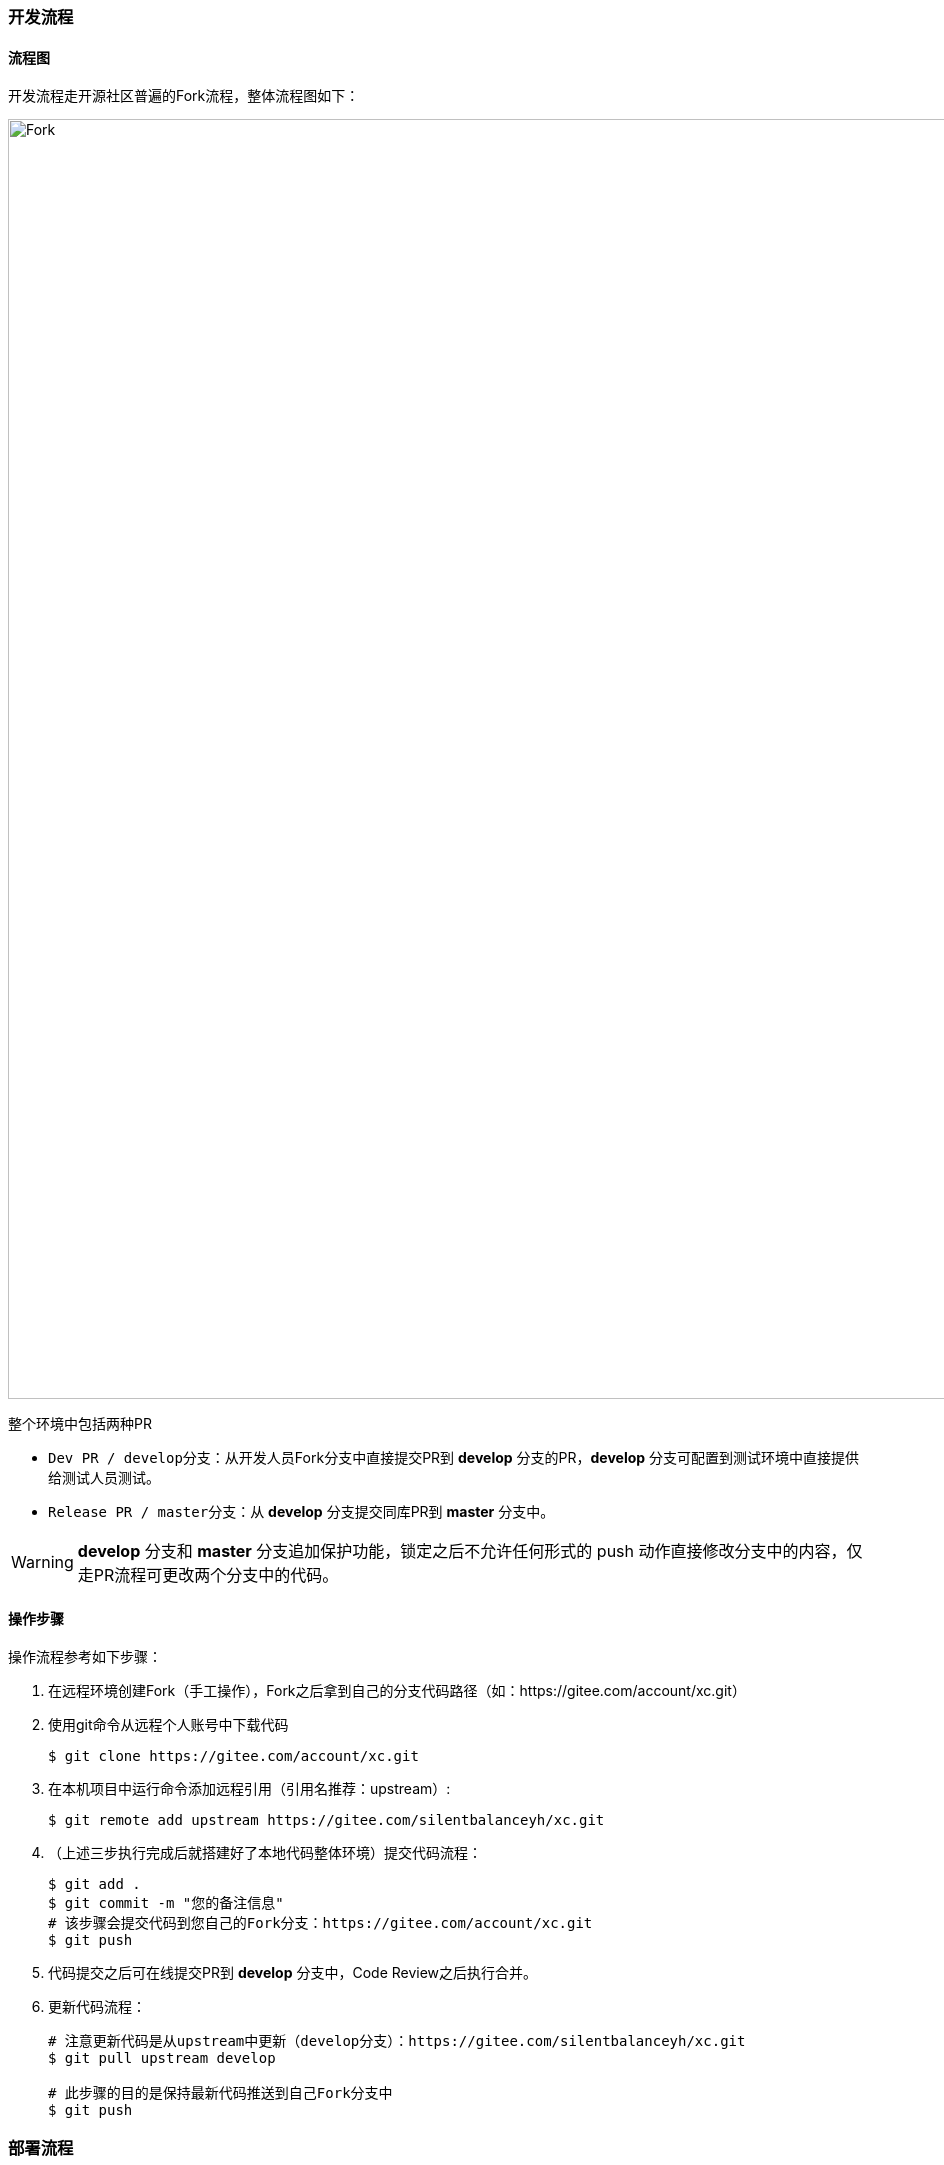 ifndef::imagesdir[:imagesdir: ../images]
:data-uri:

=== 开发流程

==== 流程图

开发流程走开源社区普遍的Fork流程，整体流程图如下：

image::workflow-fork.png[Fork,1280]

整个环境中包括两种PR

* `Dev PR / develop分支`：从开发人员Fork分支中直接提交PR到 *develop* 分支的PR，*develop* 分支可配置到测试环境中直接提供给测试人员测试。
* `Release PR / master分支`：从 *develop* 分支提交同库PR到 *master* 分支中。

[WARNING]
*develop* 分支和 *master* 分支追加保护功能，锁定之后不允许任何形式的 push 动作直接修改分支中的内容，仅走PR流程可更改两个分支中的代码。

==== 操作步骤

操作流程参考如下步骤：

1. 在远程环境创建Fork（手工操作），Fork之后拿到自己的分支代码路径（如：https://gitee.com/account/xc.git）

2. 使用git命令从远程个人账号中下载代码

+
--
[source,bash]
----
$ git clone https://gitee.com/account/xc.git
----
--

3. 在本机项目中运行命令添加远程引用（引用名推荐：upstream）:

+
--
[source,bash]
----
$ git remote add upstream https://gitee.com/silentbalanceyh/xc.git
----
--

4. （上述三步执行完成后就搭建好了本地代码整体环境）提交代码流程：

+
--
[source,bash]
----
$ git add .
$ git commit -m "您的备注信息"
# 该步骤会提交代码到您自己的Fork分支：https://gitee.com/account/xc.git
$ git push      
----
--

5. 代码提交之后可在线提交PR到 *develop* 分支中，Code Review之后执行合并。
6. 更新代码流程：

+
--
[source,bash]
----
# 注意更新代码是从upstream中更新（develop分支）：https://gitee.com/silentbalanceyh/xc.git
$ git pull upstream develop

# 此步骤的目的是保持最新代码推送到自己Fork分支中
$ git push 
----
--

=== 部署流程

==== 流程图

部署流程参考下图：

image::workflow-deploy.png[Fork,1280]


==== 关于IaC

[NOTE]
====
IaC，全称为Infrastructure As Code（*基础设施即代码*），该术语在基础设施自动化时经常听到，它优势如下：

1. 使用IaC，只需单击一下即可重新创建任何复杂的基础结构。
2. 可以以IaC的形式对基础结构状态执行 *版本控制*。
3. 以开发人员为中心的基础架构管理工作流程，和开发的应用程序一样，IaaC代码的标准做法是遵循所有标准编码实践（测试、审查等）。

整个工作流中同时使用ansible和terraform是不冲突的，前者负责 *配置管理*（应用配置管理），后者负责 *基础设施*（服务器、网络、虚拟机、数据库等），协同工作，再借用Jenkins工具做好DevOps的流水线工作，实现最终开发、测试、生产环境的自动化开发测试运维部署。
====

=== 发布管理
发布流程参考如下步骤：

==== 初始化数据库

[TIP]
====
如果新版本没有数据表结构的变化或者不需要清除数据，则不用进行 *初始化数据库* 的操作。
====

1. 拉取最新代码到本地，运行 *run-ansible.sh* 文件执行本地数据库初始化。
2. 将初始化完成的本地数据库导出（SQL格式，包含表和数据）。
3. 将导出的数据库SQL文件复制到 *ho-app/app@runtime/@backup* 文件夹内。
4. 修改 *ho-app/run-env.sh* 文件的 *DB_ENV、DB_PASSWORD、DB_HOST* 为发布的相关配置，参考如下：
+
--
[source,bash]
----
export DB_PASSWORD=*****
export DB_ENV=PROD
export DB_HOST=116.***.***.41
----
--
5. 修改 *init.database.sh、run-ansible.sh* 文件中关于连接数据库的相关信息为服务器数据库的相关配置，如 *数据库用户名、端口号* 等等。
6. 修改 *init.playbook.yml* ，将 *DB_HOST* 的值由 _ox.engine.cn_ 改为 _116.xxx.xxx.41_ (此为服务器IP地址或域名)。
7. 最后运行 *run-ansible.sh* 文件执行远程数据库初始化。

[TIP]
====
初始化成功的标志为远程数据库的表结构和数据与本地数据库保持一致。
====

==== 前端发布
1. 修改 *env.production* 文件：Z_ENDPOINT=http://116.xxx.xxx.41:7085。
2. 运行如下命令打包：
+
--
[source,bash]
----
yarn build
----
--
3. 复制 *build* 文件夹到服务器的如下两个目录（如有 *build* 文件请删除后再复制进去）：
* /usr/local/nginx/html
* /usr/local/share/nginx/html

[NOTE]
====
如果没有可视化的工具复制 *build* 文件夹，可参考下面的命令。
====
--
[source,bash]
----
# 先删除已经存在的build文件
cd /usr/local/nginx/html
sudo rm -rf build/
cd /usr/local/share/nginx/html
sudo rm -rf build/
# 复制build文件到指定路径（本机运行以下命令）
# 语法：scp [文件路径] [用户名]@[主机名]：[Linux目标路径]
scp -r /Users/dengchunmei/Desktop/XXX/hotel-ui/build root@116.xxx.xxx.41:/usr/local/nginx/html
scp -r /Users/dengchunmei/Desktop/XXX/hotel-ui/build root@116.xxx.xxx.41:/usr/local/share/nginx/html
----
--

==== 后端发布
1. 粘贴复制以下代码到 *ho-app目录的pom文件* 。
+
--
[source,xml]
----
   <!--                 docker打包部署插件       -->
            <plugin>
                <groupId>com.google.cloud.tools</groupId>
                <artifactId>jib-maven-plugin</artifactId>
                <version>3.3.1</version>
                <configuration>
                    <from>
                        <image>openjdk:17</image>
                    </from>
                    <to>
                        <image>registry.cn-hangzhou.aliyuncs.com/hotel-docker/hotel_docker</image>
                        <tags>
                            <tag>11.0</tag>
                        </tags>
                    </to>
                    <container>
                        <workingDirectory>/usr/local</workingDirectory>
                        <ports>
                            <port>7085</port>
                        </ports>
                        <mainClass>cn.vertxup.ZoAgent</mainClass>
                        <!--配置jvm虚拟机参数-->
                        <jvmFlags>
                            <jvmFlag>-Xms512m</jvmFlag>
                        </jvmFlags>
                        <environment>
                            <Z_HED_ENABLED>true</Z_HED_ENABLED>
                            <AEON_CLOUD>/Users/lang/zero-cloud/vertx-zero-cloud/</AEON_CLOUD>
                            <AEON_APP>/Users/lang/zero-cloud/cloud-hotel/</AEON_APP>
                            <Z_APP>app.micro.hotel</Z_APP>
                            <Z_API_HOST>0.0.0.0</Z_API_HOST>
                            <Z_CORS_DOMAIN>http://116.205.172.41:7005</Z_CORS_DOMAIN>
                            <Z_API_PORT>7085</Z_API_PORT>
                            <Z_HED_ENABLED>true</Z_HED_ENABLED>
                            <Z_DBS_HOST>116.xxx.172.41</Z_DBS_HOST>
                            <Z_DBW_HOST>116.xxx.172.41</Z_DBW_HOST>
                            <Z_DBH_HOST>116.xxx.172.41</Z_DBH_HOST>
                        </environment>
                    </container>
                    <allowInsecureRegistries>true</allowInsecureRegistries>
                </configuration>
                <executions>
                    <execution>
                        <phase>package</phase>
                        <goals>
                            <goal>build </goal>
                        </goals>
                    </execution>
                </executions>
            </plugin>

----
--

2. 修改 *vertx-detect.yml* 文件里面数据库的配置为服务器数据库的相关配置，包含 *端口号* 和 *IP地址* 。
3. 进入 *hotel（项目根目录）* ，运行以下命令验证阿里云镜像仓库（第一次发布时需要）。
+
--
[source,bash]
----
# 运行下述命令之后需要输入密码
docker login --username=aliyun9950000555 registry.cn-hangzhou.aliyuncs.com
----
--
4. 进入 *ho-app* ，运行以下命令打包。
+
--
[source,bash]
----
mvn clean compile jib:build
----
--
5. 进入服务器，执行以下命令将原有容器和镜像删除：
+
--
[source,bash]
----
docker stop hotel # 停止运行hotel容器
docker rm hotel # 删除hotel容器
docker images # 查询镜像
docker rmi <hotel镜像ID> # 删除hotel镜像
----
--
6. 执行以下命令发布后端。
+
--
[source,bash]
----
docker run -d -p 7085:7085 --name hotel registry.cn-hangzhou.aliyuncs.com/hotel-docker/hotel_docker:11.0
----
--

[TIP]
====
* 如果在执行上面最后一条命令的时候出现了不能找到镜像的错误，则需要按照第3步验证阿里云镜像仓库，之后再执行上述命令即可。
* 最后一条命令的 *11.0* 需与第1步 *pom文件* 中的 *<tag>* 设置保持一致。
* 运行起来之后可通过以下命令查看运行是否报错。
[source,bash]
----
docker logs hotel
----
====









